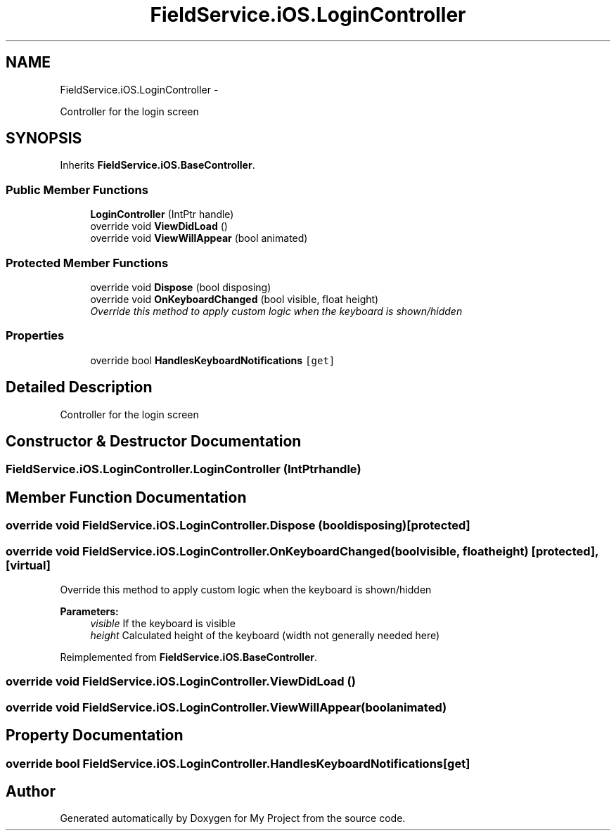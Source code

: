 .TH "FieldService.iOS.LoginController" 3 "Tue Jul 1 2014" "My Project" \" -*- nroff -*-
.ad l
.nh
.SH NAME
FieldService.iOS.LoginController \- 
.PP
Controller for the login screen  

.SH SYNOPSIS
.br
.PP
.PP
Inherits \fBFieldService\&.iOS\&.BaseController\fP\&.
.SS "Public Member Functions"

.in +1c
.ti -1c
.RI "\fBLoginController\fP (IntPtr handle)"
.br
.ti -1c
.RI "override void \fBViewDidLoad\fP ()"
.br
.ti -1c
.RI "override void \fBViewWillAppear\fP (bool animated)"
.br
.in -1c
.SS "Protected Member Functions"

.in +1c
.ti -1c
.RI "override void \fBDispose\fP (bool disposing)"
.br
.ti -1c
.RI "override void \fBOnKeyboardChanged\fP (bool visible, float height)"
.br
.RI "\fIOverride this method to apply custom logic when the keyboard is shown/hidden \fP"
.in -1c
.SS "Properties"

.in +1c
.ti -1c
.RI "override bool \fBHandlesKeyboardNotifications\fP\fC [get]\fP"
.br
.in -1c
.SH "Detailed Description"
.PP 
Controller for the login screen 


.SH "Constructor & Destructor Documentation"
.PP 
.SS "FieldService\&.iOS\&.LoginController\&.LoginController (IntPtrhandle)"

.SH "Member Function Documentation"
.PP 
.SS "override void FieldService\&.iOS\&.LoginController\&.Dispose (booldisposing)\fC [protected]\fP"

.SS "override void FieldService\&.iOS\&.LoginController\&.OnKeyboardChanged (boolvisible, floatheight)\fC [protected]\fP, \fC [virtual]\fP"

.PP
Override this method to apply custom logic when the keyboard is shown/hidden 
.PP
\fBParameters:\fP
.RS 4
\fIvisible\fP If the keyboard is visible 
.br
\fIheight\fP Calculated height of the keyboard (width not generally needed here) 
.RE
.PP

.PP
Reimplemented from \fBFieldService\&.iOS\&.BaseController\fP\&.
.SS "override void FieldService\&.iOS\&.LoginController\&.ViewDidLoad ()"

.SS "override void FieldService\&.iOS\&.LoginController\&.ViewWillAppear (boolanimated)"

.SH "Property Documentation"
.PP 
.SS "override bool FieldService\&.iOS\&.LoginController\&.HandlesKeyboardNotifications\fC [get]\fP"


.SH "Author"
.PP 
Generated automatically by Doxygen for My Project from the source code\&.
